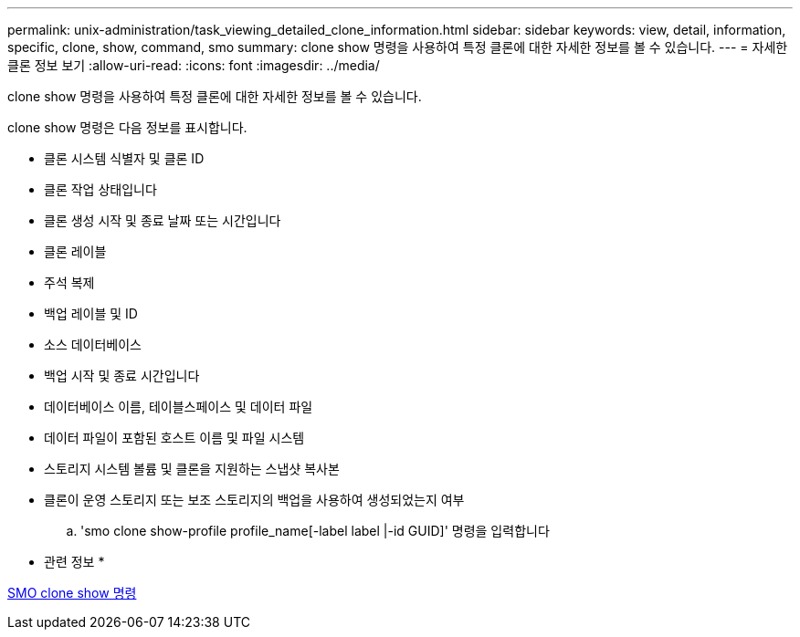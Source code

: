 ---
permalink: unix-administration/task_viewing_detailed_clone_information.html 
sidebar: sidebar 
keywords: view, detail, information, specific, clone, show, command, smo 
summary: clone show 명령을 사용하여 특정 클론에 대한 자세한 정보를 볼 수 있습니다. 
---
= 자세한 클론 정보 보기
:allow-uri-read: 
:icons: font
:imagesdir: ../media/


[role="lead"]
clone show 명령을 사용하여 특정 클론에 대한 자세한 정보를 볼 수 있습니다.

clone show 명령은 다음 정보를 표시합니다.

* 클론 시스템 식별자 및 클론 ID
* 클론 작업 상태입니다
* 클론 생성 시작 및 종료 날짜 또는 시간입니다
* 클론 레이블
* 주석 복제
* 백업 레이블 및 ID
* 소스 데이터베이스
* 백업 시작 및 종료 시간입니다
* 데이터베이스 이름, 테이블스페이스 및 데이터 파일
* 데이터 파일이 포함된 호스트 이름 및 파일 시스템
* 스토리지 시스템 볼륨 및 클론을 지원하는 스냅샷 복사본
* 클론이 운영 스토리지 또는 보조 스토리지의 백업을 사용하여 생성되었는지 여부
+
.. 'smo clone show-profile profile_name[-label label |-id GUID]' 명령을 입력합니다




* 관련 정보 *

xref:reference_the_smosmsapclone_show_command.adoc[SMO clone show 명령]
